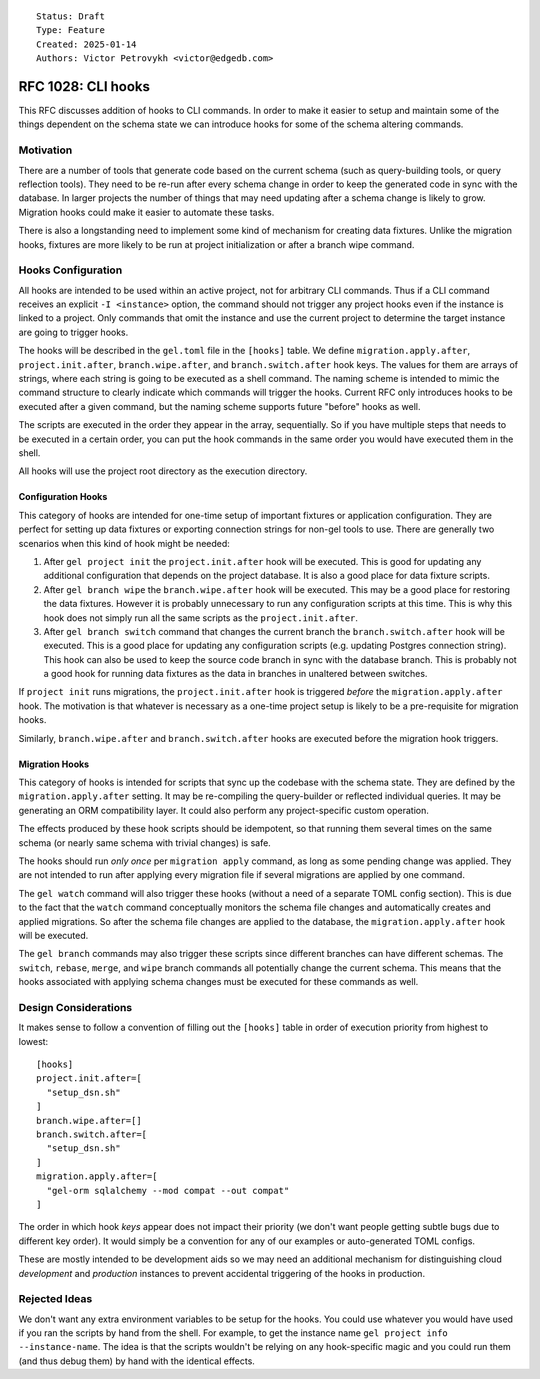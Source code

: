 ::

    Status: Draft
    Type: Feature
    Created: 2025-01-14
    Authors: Victor Petrovykh <victor@edgedb.com>

===================
RFC 1028: CLI hooks
===================

This RFC discusses addition of hooks to CLI commands. In order to make it
easier to setup and maintain some of the things dependent on the schema state
we can introduce hooks for some of the schema altering commands.


Motivation
==========

There are a number of tools that generate code based on the current schema
(such as query-building tools, or query reflection tools). They need to be
re-run after every schema change in order to keep the generated code in sync
with the database. In larger projects the number of things that may need
updating after a schema change is likely to grow. Migration hooks could make
it easier to automate these tasks.

There is also a longstanding need to implement some kind of mechanism for
creating data fixtures. Unlike the migration hooks, fixtures are more likely
to be run at project initialization or after a branch wipe command.


Hooks Configuration
===================

All hooks are intended to be used within an active project, not for arbitrary
CLI commands. Thus if a CLI command receives an explicit ``-I <instance>``
option, the command should not trigger any project hooks even if the instance
is linked to a project. Only commands that omit the instance and use the
current project to determine the target instance are going to trigger hooks.

The hooks will be described in the ``gel.toml`` file in the
``[hooks]`` table. We define ``migration.apply.after``,
``project.init.after``, ``branch.wipe.after``, and ``branch.switch.after``
hook keys. The values for them are arrays of strings, where each string is
going to be executed as a shell command. The naming scheme is intended to
mimic the command structure to clearly indicate which commands will trigger
the hooks. Current RFC only introduces hooks to be executed after a given
command, but the naming scheme supports future "before" hooks as well.

The scripts are executed in the order they appear in the array, sequentially.
So if you have multiple steps that needs to be executed in a certain order,
you can put the hook commands in the same order you would have executed them
in the shell.

All hooks will use the project root directory as the execution directory.


Configuration Hooks
-------------------

This category of hooks are intended for one-time setup of important fixtures
or application configuration. They are perfect for setting up data fixtures or
exporting connection strings for non-gel tools to use. There are generally two
scenarios when this kind of hook might be needed:

1) After ``gel project init`` the ``project.init.after`` hook will be
   executed. This is good for updating any additional configuration that
   depends on the project database. It is also a good place for data fixture
   scripts.

2) After ``gel branch wipe`` the ``branch.wipe.after`` hook will be executed.
   This may be a good place for restoring the data fixtures. However it is
   probably unnecessary to run any configuration scripts at this time. This is
   why this hook does not simply run all the same scripts as the
   ``project.init.after``.

3) After ``gel branch switch`` command that changes the current branch the
   ``branch.switch.after`` hook will be executed. This is a good place for
   updating any configuration scripts (e.g. updating Postgres connection
   string). This hook can also be used to keep the source code branch in sync
   with the database branch. This is probably not a good hook for running
   data fixtures as the data in branches in unaltered between switches.

If ``project init`` runs migrations, the ``project.init.after`` hook is
triggered *before* the ``migration.apply.after`` hook. The motivation is that
whatever is necessary as a one-time project setup is likely to be a
pre-requisite for migration hooks.

Similarly, ``branch.wipe.after`` and ``branch.switch.after`` hooks are
executed before the migration hook triggers.


Migration Hooks
---------------

This category of hooks is intended for scripts that sync up the codebase with
the schema state. They are defined by the ``migration.apply.after`` setting.
It may be re-compiling the query-builder or reflected individual queries. It
may be generating an ORM compatibility layer. It could also perform any
project-specific custom operation.

The effects produced by these hook scripts should be idempotent, so that
running them several times on the same schema (or nearly same schema with
trivial changes) is safe.

The hooks should run *only once* per ``migration apply`` command, as long as
some pending change was applied. They are not intended to run after applying
every migration file if several migrations are applied by one command.

The ``gel watch`` command will also trigger these hooks (without a need of a
separate TOML config section). This is due to the fact that the ``watch``
command conceptually monitors the schema file changes and automatically
creates and applied migrations. So after the schema file changes are applied
to the database, the ``migration.apply.after`` hook will be executed.

The ``gel branch`` commands may also trigger these scripts since different
branches can have different schemas. The ``switch``, ``rebase``, ``merge``,
and ``wipe`` branch commands all potentially change the current schema. This
means that the hooks associated with applying schema changes must be executed
for these commands as well.


Design Considerations
=====================

It makes sense to follow a convention of filling out the ``[hooks]``
table in order of execution priority from highest to lowest::

    [hooks]
    project.init.after=[
      "setup_dsn.sh"
    ]
    branch.wipe.after=[]
    branch.switch.after=[
      "setup_dsn.sh"
    ]
    migration.apply.after=[
      "gel-orm sqlalchemy --mod compat --out compat"
    ]

The order in which hook *keys* appear does not impact their priority (we don't
want people getting subtle bugs due to different key order). It would simply
be a convention for any of our examples or auto-generated TOML configs.

These are mostly intended to be development aids so we may need an additional
mechanism for distinguishing cloud *development* and *production* instances to
prevent accidental triggering of the hooks in production.


Rejected Ideas
==============

We don't want any extra environment variables to be setup for the hooks. You
could use whatever you would have used if you ran the scripts by hand from the
shell. For example, to get the instance name ``gel project info
--instance-name``. The idea is that the scripts wouldn't be relying on any
hook-specific magic and you could run them (and thus debug them) by hand with
the identical effects.